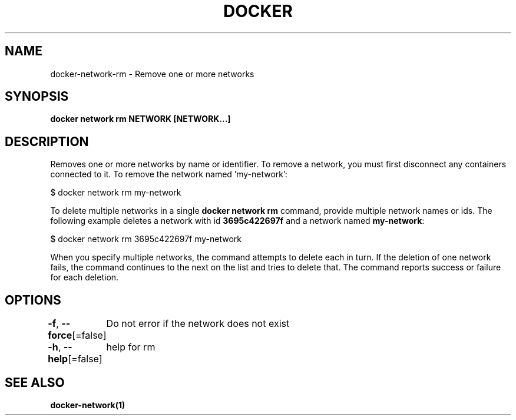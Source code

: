 .nh
.TH "DOCKER" "1" "Jan 2024" "Docker Community" "Docker User Manuals"

.SH NAME
.PP
docker-network-rm - Remove one or more networks


.SH SYNOPSIS
.PP
\fBdocker network rm NETWORK [NETWORK...]\fP


.SH DESCRIPTION
.PP
Removes one or more networks by name or identifier. To remove a network,
you must first disconnect any containers connected to it.
To remove the network named 'my-network':

.EX
$ docker network rm my-network

.EE

.PP
To delete multiple networks in a single \fBdocker network rm\fR command, provide
multiple network names or ids. The following example deletes a network with id
\fB3695c422697f\fR and a network named \fBmy-network\fR:

.EX
$ docker network rm 3695c422697f my-network

.EE

.PP
When you specify multiple networks, the command attempts to delete each in turn.
If the deletion of one network fails, the command continues to the next on the
list and tries to delete that. The command reports success or failure for each
deletion.


.SH OPTIONS
.PP
\fB-f\fP, \fB--force\fP[=false]
	Do not error if the network does not exist

.PP
\fB-h\fP, \fB--help\fP[=false]
	help for rm


.SH SEE ALSO
.PP
\fBdocker-network(1)\fP
